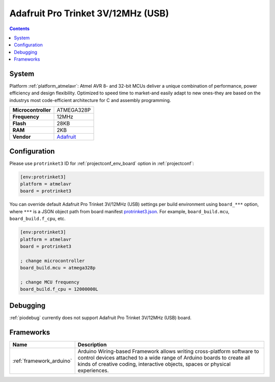 ..  Copyright (c) 2014-present PlatformIO <contact@platformio.org>
    Licensed under the Apache License, Version 2.0 (the "License");
    you may not use this file except in compliance with the License.
    You may obtain a copy of the License at
       http://www.apache.org/licenses/LICENSE-2.0
    Unless required by applicable law or agreed to in writing, software
    distributed under the License is distributed on an "AS IS" BASIS,
    WITHOUT WARRANTIES OR CONDITIONS OF ANY KIND, either express or implied.
    See the License for the specific language governing permissions and
    limitations under the License.

.. _board_atmelavr_protrinket3:

Adafruit Pro Trinket 3V/12MHz (USB)
===================================

.. contents::

System
------

Platform :ref:`platform_atmelavr`: Atmel AVR 8- and 32-bit MCUs deliver a unique combination of performance, power efficiency and design flexibility. Optimized to speed time to market-and easily adapt to new ones-they are based on the industrys most code-efficient architecture for C and assembly programming.

.. list-table::

  * - **Microcontroller**
    - ATMEGA328P
  * - **Frequency**
    - 12MHz
  * - **Flash**
    - 28KB
  * - **RAM**
    - 2KB
  * - **Vendor**
    - `Adafruit <http://www.adafruit.com/products/2010?utm_source=platformio&utm_medium=docs>`__


Configuration
-------------

Please use ``protrinket3`` ID for :ref:`projectconf_env_board` option in :ref:`projectconf`:

.. code-block:: ini

  [env:protrinket3]
  platform = atmelavr
  board = protrinket3

You can override default Adafruit Pro Trinket 3V/12MHz (USB) settings per build environment using
``board_***`` option, where ``***`` is a JSON object path from
board manifest `protrinket3.json <https://github.com/platformio/platform-atmelavr/blob/master/boards/protrinket3.json>`_. For example,
``board_build.mcu``, ``board_build.f_cpu``, etc.

.. code-block:: ini

  [env:protrinket3]
  platform = atmelavr
  board = protrinket3

  ; change microcontroller
  board_build.mcu = atmega328p

  ; change MCU frequency
  board_build.f_cpu = 12000000L

Debugging
---------
:ref:`piodebug` currently does not support Adafruit Pro Trinket 3V/12MHz (USB) board.

Frameworks
----------
.. list-table::
    :header-rows:  1

    * - Name
      - Description

    * - :ref:`framework_arduino`
      - Arduino Wiring-based Framework allows writing cross-platform software to control devices attached to a wide range of Arduino boards to create all kinds of creative coding, interactive objects, spaces or physical experiences.